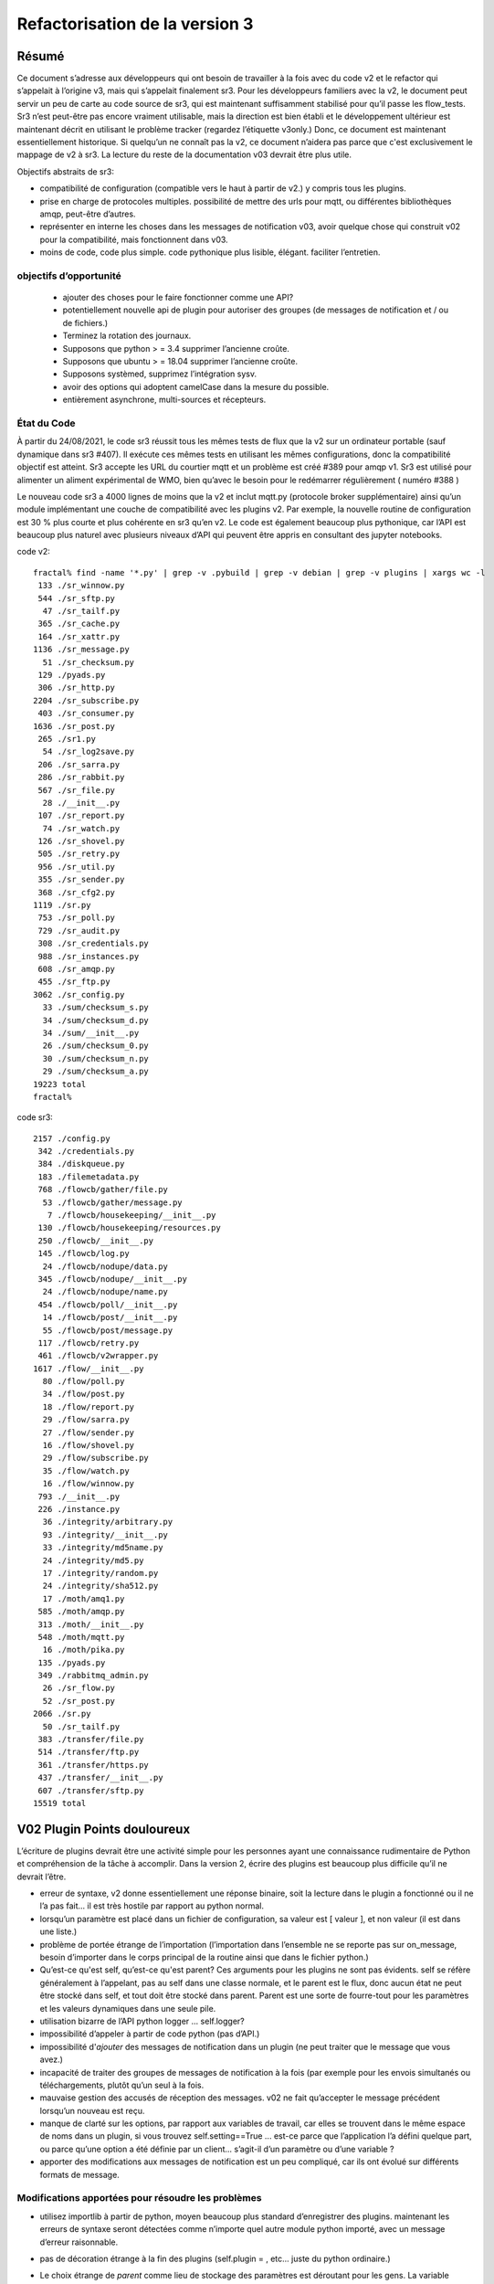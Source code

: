 
===============================
Refactorisation de la version 3
===============================

Résumé
------

Ce document s’adresse aux développeurs qui ont besoin de travailler à la fois avec du code v2 et
le refactor qui s’appelait à l’origine v3, mais qui s’appelait finalement sr3.
Pour les développeurs familiers avec la v2, le document peut servir un peu de carte
au code source de sr3, qui est maintenant suffisamment stabilisé pour qu’il
passe les flow_tests. Sr3 n’est peut-être pas encore vraiment utilisable, mais la direction
est bien établi et le développement ultérieur est maintenant décrit en utilisant le problème
tracker (regardez l’étiquette v3only.) Donc, ce document est maintenant essentiellement
historique. Si quelqu’un ne connaît pas la v2, ce document n’aidera pas parce que c'est
exclusivement le mappage de v2 à sr3. La lecture du reste de la documentation v03
devrait être plus utile.

Objectifs abstraits de sr3:

* compatibilité de configuration (compatible vers le haut à partir de v2.) y compris tous les plugins.

* prise en charge de protocoles multiples.
  possibilité de mettre des urls pour mqtt, ou différentes bibliothèques amqp, peut-être d’autres.

* représenter en interne les choses dans les messages de notification v03, avoir quelque chose qui construit
  v02 pour la compatibilité, mais fonctionnent dans v03.

* moins de code, code plus simple.
  code pythonique plus lisible, élégant.
  faciliter l’entretien.

objectifs d’opportunité
~~~~~~~~~~~~~~~~~~~~~~~

  * ajouter des choses pour le faire fonctionner comme une API?
  * potentiellement nouvelle api de plugin pour autoriser des groupes (de messages de notification et / ou de fichiers.)
  * Terminez la rotation des journaux.
  * Supposons que python > = 3.4 supprimer l’ancienne croûte.
  * Supposons que ubuntu > = 18.04 supprimer l’ancienne croûte.
  * Supposons systèmed, supprimez l’intégration sysv.
  * avoir des options qui adoptent camelCase dans la mesure du possible.
  * entièrement asynchrone, multi-sources et récepteurs.

État du Code
~~~~~~~~~~~~

À partir du 24/08/2021, le code sr3 réussit tous les mêmes tests de flux que la v2
sur un ordinateur portable (sauf dynamique dans sr3 #407). Il exécute ces mêmes tests en utilisant les mêmes configurations, donc la compatibilité
objectif est atteint. Sr3 accepte les URL du courtier mqtt et un problème est créé #389 pour amqp v1.
Sr3 est utilisé pour alimenter un aliment expérimental de WMO, bien qu’avec le besoin
pour le redémarrer régulièrement ( numéro #388 )

Le nouveau code sr3 a 4000 lignes de moins que la v2 et inclut mqtt.py (protocole broker supplémentaire)
ainsi qu’un module implémentant une couche de compatibilité avec les plugins v2. Par exemple,
la nouvelle routine de configuration est 30 % plus courte et plus cohérente en sr3 qu’en v2.
Le code est également beaucoup plus pythonique, car l’API est beaucoup plus
naturel avec plusieurs niveaux d’API qui peuvent être appris en consultant des jupyter notebooks.

code v2::

  fractal% find -name '*.py' | grep -v .pybuild | grep -v debian | grep -v plugins | xargs wc -l
   133 ./sr_winnow.py
   544 ./sr_sftp.py
    47 ./sr_tailf.py
   365 ./sr_cache.py
   164 ./sr_xattr.py
  1136 ./sr_message.py
    51 ./sr_checksum.py
   129 ./pyads.py
   306 ./sr_http.py
  2204 ./sr_subscribe.py
   403 ./sr_consumer.py
  1636 ./sr_post.py
   265 ./sr1.py
    54 ./sr_log2save.py
   206 ./sr_sarra.py
   286 ./sr_rabbit.py
   567 ./sr_file.py
    28 ./__init__.py
   107 ./sr_report.py
    74 ./sr_watch.py
   126 ./sr_shovel.py
   505 ./sr_retry.py
   956 ./sr_util.py
   355 ./sr_sender.py
   368 ./sr_cfg2.py
  1119 ./sr.py
   753 ./sr_poll.py
   729 ./sr_audit.py
   308 ./sr_credentials.py
   988 ./sr_instances.py
   608 ./sr_amqp.py
   455 ./sr_ftp.py
  3062 ./sr_config.py
    33 ./sum/checksum_s.py
    34 ./sum/checksum_d.py
    34 ./sum/__init__.py
    26 ./sum/checksum_0.py
    30 ./sum/checksum_n.py
    29 ./sum/checksum_a.py
  19223 total
  fractal%

code sr3::

  2157 ./config.py
   342 ./credentials.py
   384 ./diskqueue.py
   183 ./filemetadata.py
   768 ./flowcb/gather/file.py
    53 ./flowcb/gather/message.py
     7 ./flowcb/housekeeping/__init__.py
   130 ./flowcb/housekeeping/resources.py
   250 ./flowcb/__init__.py
   145 ./flowcb/log.py
    24 ./flowcb/nodupe/data.py
   345 ./flowcb/nodupe/__init__.py
    24 ./flowcb/nodupe/name.py
   454 ./flowcb/poll/__init__.py
    14 ./flowcb/post/__init__.py
    55 ./flowcb/post/message.py
   117 ./flowcb/retry.py
   461 ./flowcb/v2wrapper.py
  1617 ./flow/__init__.py
    80 ./flow/poll.py
    34 ./flow/post.py
    18 ./flow/report.py
    29 ./flow/sarra.py
    27 ./flow/sender.py
    16 ./flow/shovel.py
    29 ./flow/subscribe.py
    35 ./flow/watch.py
    16 ./flow/winnow.py
   793 ./__init__.py
   226 ./instance.py
    36 ./integrity/arbitrary.py
    93 ./integrity/__init__.py
    33 ./integrity/md5name.py
    24 ./integrity/md5.py
    17 ./integrity/random.py
    24 ./integrity/sha512.py
    17 ./moth/amq1.py
   585 ./moth/amqp.py
   313 ./moth/__init__.py
   548 ./moth/mqtt.py
    16 ./moth/pika.py
   135 ./pyads.py
   349 ./rabbitmq_admin.py
    26 ./sr_flow.py
    52 ./sr_post.py
  2066 ./sr.py
    50 ./sr_tailf.py
   383 ./transfer/file.py
   514 ./transfer/ftp.py
   361 ./transfer/https.py
   437 ./transfer/__init__.py
   607 ./transfer/sftp.py
  15519 total


V02 Plugin Points douloureux
----------------------------
L’écriture de plugins devrait être une activité simple pour les personnes ayant une connaissance rudimentaire
de Python et compréhension de la tâche à accomplir. Dans la version 2,
écrire des plugins est beaucoup plus difficile qu’il ne devrait l’être.

* erreur de syntaxe, v2 donne essentiellement une réponse binaire, soit la lecture dans le plugin a fonctionné
  ou il ne l’a pas fait... il est très hostile par rapport au python normal.

* lorsqu’un paramètre est placé dans un fichier de configuration, sa valeur est [ valeur ], et non valeur (il est dans une liste.)

* problème de portée étrange de l’importation (l’importation dans l’ensemble ne se reporte pas sur on_message, besoin d’importer
  dans le corps principal de la routine ainsi que dans le fichier python.)

* Qu’est-ce qu'est self, qu’est-ce qu'est parent? Ces arguments pour les plugins ne sont pas évidents.
  self se réfère généralement à l’appelant, pas au self dans une classe normale, et le parent est le flux,
  donc aucun état ne peut être stocké dans self, et tout doit être stocké dans parent. Parent est une sorte de
  fourre-tout pour les paramètres et les valeurs dynamiques dans une seule pile.

* utilisation bizarre de l’API python logger ... self.logger?

* impossibilité d’appeler à partir de code python (pas d’API.)

* impossibilité d'*ajouter* des messages de notification dans un plugin (ne peut traiter que le message que vous avez.)

* incapacité de traiter des groupes de messages de notification à la fois (par exemple pour les envois simultanés ou
  téléchargements, plutôt qu’un seul à la fois.

* mauvaise gestion des accusés de réception des messages. v02 ne fait qu’accepter le message précédent
  lorsqu’un nouveau est reçu.

* manque de clarté sur les options, par rapport aux variables de travail, car elles se trouvent dans le même espace de noms
  dans un plugin, si vous trouvez self.setting==True ... est-ce parce que l’application l’a défini quelque part,
  ou parce qu’une option a été définie par un client... s’agit-il d’un paramètre ou d’une variable ?

* apporter des modifications aux messages de notification est un peu compliqué, car ils ont évolué sur différents formats de message.


Modifications apportées pour résoudre les problèmes
~~~~~~~~~~~~~~~~~~~~~~~~~~~~~~~~~~~~~~~~~~~~~~~~~~~

* utilisez importlib à partir de python, moyen beaucoup plus standard d’enregistrer des plugins.
  maintenant les erreurs de syntaxe seront détectées comme n’importe quel autre module python importé,
  avec un message d’erreur raisonnable.

* pas de décoration étrange à la fin des plugins (self.plugin = , etc... juste du python ordinaire.)

* Le choix étrange de *parent* comme lieu de stockage des paramètres est déroutant pour les gens.
  La variable d’instance *parent* devient *option*, *self.parent* devient *self.o*

* les rappels d’événements pluriels remplacent les rappels singuliers :

    * after_accept (self, worklist) remplace on_message (self, parent)
    * after_work (self, worklist) remplace on_part / on_file (self, parent)

* les messages de notification ne sont que des dictionnaires python. champs définis par json.loads( format de charge utile v03 )
  les messages de notification ne contiennent que les champs réels, pas de paramètres ou d’autres choses...
  données simples.

* les rappels déplacent les messages de notification entre les listes de travail. Une liste de travail n’est qu’une liste
  de messages de notification. Il y en a quatre :

  * worklist.incoming - messages de notification à traiter.
  * worklist.rejected - message de notification qui ne doit pas être traité ultérieurement.
  * worklist.ok - messages de notification qui ont été traités avec succès.
  * worklist.retry : messages de notification pour lesquels le traitement a été tenté, mais qui a échoué.

pourrait en ajouter d’autres... nombre important de demandes pour quelque chose comme *différé*

* acks effectués de manière plus proactive, dès qu’un message est traité
  (pour les messages de notification rejetés ou ayant échoué, c’est beaucoup plus tôt que dans la version 2.)

* ajouter un mécanisme de cadrage pour définir les propriétés du plugin.

* propriétés alimentées à __init__ du plugin, le parent a disparu des plugins, ils devraient
  juste se référer à self.o pour les options / paramètres dont ils ont besoin. (self.o sépare clairement les options
  à partir de données de travail.)

* analyse en ligne de commande à l’aide de la bibliothèque argParse standard python.  Signifie que les mots-clés ne fonctionnent plus
  avec un seul -.  Choix de l’utilisation standard de -- pour les options basées sur des mots, et - pour les abréviations.
  exemples : Bon : --config, et -c, BAD : -config --c .

Navire de Thésée
----------------

Il se peut que la refactorisation inhérent à v03 aboutisse à un
Vaisseau de Thésée, où il fonctionne de la même manière que v02, mais toutes
les pièces sont différentes... évidemment une préoccupation/un risque...
pourrait être une fonctionnalité.

Maintenant que nous avons vu un bon bout du processus, un
mappage des transcriptions de code source entre
les deux versions, est clair:


+--------------------------+---------------------------+
| Fichier Version 2        | Fichier Version 3         |
+--------------------------+---------------------------+
| sr_config.py             | config.py                 |
+--------------------------+---------------------------+
| sr_instances.py          | sr.py la plus part du mgmt|
|                          | instance.py un seul proc  |
|                          |                           |
+--------------------------+---------------------------+
| sr_consumer.py           | moth/__init__.py          |
|                          |                           |
| sr_amqp.py               | moth/amqp.py              |
|                          |                           |
| sr_message.py            |                           |
+--------------------------+---------------------------+
| sr_checksum.py           | integrity/                |
|                          |      __init__.py          |
| sum/*                    |      *                    |
+--------------------------+---------------------------+
| sr_cache.py              | flowcb/nodupe.py          |
+--------------------------+---------------------------+
| sr_retry.py              | flowcb/retry.py           |
|                          |                           |
|                          | diskqueue.py              |
+--------------------------+---------------------------+
| sr_post.py               | flowcb/gather/file.py     |
|                          |                           |
|                          | flow/post.py              |
+--------------------------+---------------------------+
| sr_poll.py               | flowcb/poll/              |
|                          |        __init__.py        |
|                          | flow/poll.py              |
+--------------------------+---------------------------+
|                          | transfer/__init__.py      |
| sr_util.py/sr_proto      |  * transfer.Protocol      |
|                          |                           |
| sr_util.py/sr_transport  | flow/__init__.py          |
|                          |                           |
| sr_file.py               | transfer/file.py          |
|                          |                           |
| sr_ftp.py                | transfer/ftp.py           |
|                          |                           |
| sr_http.py               | transfer/http.py          |
|                          |                           |
| sr_sftp.py               | transfer/sftp.py          |
|                          |                           |
+--------------------------+---------------------------+
| plugins/                 | flowcb/  (celles sr3)     |
|                          | plugins/ toujours la pour |
|                          |    celles de v2.          |
+--------------------------+---------------------------+
| overall flow             | flow/__init__.py          |
+--------------------------+---------------------------+
|                          |                           |
| sr_poll.py               | sr_flow.py                |
|                          | comme point d'entré       |
| sr_post.py               |                           |
|                          | mais normalment juste à   |
| sr_subscribe.py          | utiliser sr.py comme un   |
|                          |                           |
| sr_shovel.py             |                           |
|                          |                           |
| sr_report.py             |                           |
|                          |                           |
| sr_sarra.py              |                           |
|                          |                           |
| sr_sender.py             |                           |
|                          |                           |
| sr_watch.py              |                           |
|                          |                           |
| sr_winnow.py             |                           |
|                          |                           |
+--------------------------+---------------------------+


Mappages
~~~~~~~~

v2->sr3 variables d'instance::

    self.user_cache_dir --> self.o.cfg_run_dir

Modifications nécessaires dans les plugins v2::

    from sarra.sr_util import --> from sarracenia import



Dictionnaires ou membres pour les propriétés ?
~~~~~~~~~~~~~~~~~~~~~~~~~~~~~~~~~~~~~~~~~~~~~~

Il semble y avoir une tension entre l’utilisation les membres de classe et les dictionnaires
pour les paramètres. Les membres semblent plus pratiques, mais plus difficiles à manipuler,
bien que nous ayons des idiomes équivalents. Argparse renvoie les options comme leurs propre
membres de cet objet d’analyse. Il existe une hiérarchie à concilier :

* protocole par défaut
* consommateurs par défauts
* composants par défaut
* paramètres de configuration (remplacements)
* options de ligne de commande (remplacements)

les résoudre pour appliquer des remplacements, mais plus de sens en tant qu’opérations
sur les dictionnaires, l’impression, l’enregistrement du chargement, encore une fois a plus de sens
sous forme de dictionnaires. Dans le code, les membres sont légèrement plus courts, et peut-être
plus idiomatique::

   hasattr(cfg,'member') vs. 'member' in cfg (dictionary)

Ce qui a plus de sens... Cela fait-il une différence pratique?
Pas sûr... besoin de garder les membres pour les endroits où
les rappels sont appelés, mais peuvent utiliser des propriétés ailleurs, si vous le souhaitez.


Problèmes connus (résolus dans sr3)
-----------------------------------

* le passage des messages de journal est vraiment étrange. Nous n’avons pas compris ce que
  les objets de journalisation python étaient. Besoin de les utiliser de la manière normale.
  de nouveaux modules sont construits de cette façon...

  Dans les nouveaux modules, utilisez la convention logging.getLogger( __name__ ), mais
  souvent, le nom ne correspond pas au fichier source réel...  pourquoi?
  Par exemple, un message de journal d'analyse de config.py  s’affiche comme::

     2020-08-13 ...  [INFO] sarra.sr_credentials parse_file ... msg text...

  pourquoi est-il étiqueté sr_credentials? aucune idée.

* cette chose bizarre de try/except pour l’importation de modules ... essayé de supprimer
  mais il a cassé l’analyse des sommes de contrôle... doit passer du temps
  sur ce problème en particulier. Sur les nouveaux modules ( sarra.config,
  sarra.tmpc.*, sr.py ) en utilisant des importations normales. besoin probablement de
  refactorisez le fonctionnement du mécanisme du plug-in de somme de contrôle, puis réessayez.

totalement remanié maintenant. La classe d’intégrité est normale et distincte de flowcb.

Plan concret (Fait)
-------------------

Remplacez sarra/sr_config par sarra/sr_cfg2. La nouvelle sr_cfg2 utilise argparse
et un modèle plus simple pour l’analyse des fichiers de configuration. C’est devenu config.py

faire sr.py accepter des opérations sur des sous-ensembles, de sorte qu’il deviennent le point d’entrée unique.
internaliser la mise en œuvre de tous les éléments de gestion, déclarer etc...

HMPC -  Topic Message Protocol Client... une généralisation de la bibliothèque du passage de message avec
une API simplifiée.  résume les différences de protocole
(Ce dernier est devenu le module Moth.)

La méthode d’essai consiste à apporter des modifications et à les vérifier par rapport à la branche
sr_insects v03_wip. En général, un sr_insects non modifié devrait
fonctionner, mais comme les journaux changent, il y a une logique ajoutée sur cette branche
pour analyser les versions v2 et sr3 de la même manière. Ainsi, les tests de branche v03_wip
sont compatibles avec les versions stables et en cours de développement.

Pour que chaque composant fonctionne, entraînez-vous avec des tests unitaires individuels, puis
accédez à des tests de flux statique.  Peut également faire flakey_broker. Le travail ne fait que se poursuivre
dans la mesure où tous les composants sont convertis. Une fois la conversion complète réalisée,
il faudra examiner dynamic_flow.

Le but n’est pas un produit fini, mais un produit avec une structure suffisammen te et appropriée
afin que les tâches puissent être déléguées avec un espoir raisonnable de succès.


Fait
----
La fonctionnalité de sr_amqp.py est entièrement reproduite dans moth/amqp.py
Toute la logique importante est préservée, mais elle est transcrite dans de nouvelles classes.
Devrait avoir un comportement de récupération en cas d’échec identique. Mais ce n’est pas le cas. Nous avons le
test de flux statique qui réussi, mais le courtier flakey, qui teste une telle récupération,
est actuellement cassé. (2022/03 tout va bien maintenant!)

sr_cfg2.py était encore un talon, il a beaucoup de fonctionnalités et d’options, mais
ca n’est pas clair comment l’étendre à tous. la chose à propos des instances qui
héritent de configure... c’est étrange, mais difficile de voir comment changer cela
ne cassera pas tout, en termes de plugins... penser à avoir des valeurs par défaut
distribué aux classes qui utilisent les paramètres, et ayant quelque chose
qui les rassemble, au lieu d’une seule chose de configuration massive.
renommé à config.py (aka: sarra.config) et l’exerçant avec
sr.py. C’est maintenant un remplacement complet.

Penser à simplement supprimer sr\_ le préfixe des classes pour les remplacements,
puisqu’ils sont dans le répertoire sarra de toute façon. donc avoir une classe interne
sarra/instances, sarra/sarra <- remplacer le consommateur... C’est ce qui s’est passé
et est devenu un espace réservé pour la progression, ce qui signifie que les fichiers avec le préfixe sr\_
dans le nom, qui ne sont pas des points d’entrée, indiquent le code v2 qui
n’a pas encore été retiré/remplacé.

Ajout d’une sélection de configuration à sr.py (par exemple, subscribe/\*) et
options *setup* et *cleanup*.

add/remove/enable/disable/edit (dans sr.py) terminé.

'log' abandonné pour l’instant... (quel journal ?)

ajout de list, show, et d’un prototype construit de shovel... Obligatoire
une instance (définit les fichiers d’état et les journaux) puis appelle le flux...
flow/run() est visiblement l’algorithme général,
le shovel est une sous-classe de flux.

On a un squelette pour les plugins v2 qui fonctionnent (v2wrapper.py)
implémentation basé sur l’importation et orienté groupe sur le sr3 plugin framework. ( #213 )


cache (maintenant appelé noDupe) fonctionnant.

réécrit le fonctionnement des rappels sr3 pour utiliser des listes de travail, puis refondre la
cache et le réessayez des plug-ins v2 en tant que rappels sr3 eux-mêmes.

classe abstraite de file d’attente de messages renommée de tmpc à moth
(que mange une Sarracenia?)

Avec le shovel et le winnow remplacés par de nouvelles implémentations, il passe
le test de flux dynamique, y compris le module Retry porté sur sr3, et
un certain nombre de modules v2 utilisés tels quels.

Terminé une version initiale du composant sr_post maintenant (dans sr3 : flowcb.gather.file.File)
Maintenant, on travaille sur sr_poll, ce qui prendra un certain temps car il implique un refactoring: sr_file, sr_http,
sr_ftp, sr_sftp dans le module de transfert.

Principalement effectué sr_subscribe, qui, dans l’ancienne version, est une classe de base pour tous les autres composants,
mais dans sr3 n’est que le premier composant qui télécharge réellement les données. Donc rencontrer tout les
problèmes avec le téléchargement de données et flowcb qui font des choses intéressantes. La plupart de fait, mais
flowcb ne fonctionne pas tout à fait.

sr_sarra était simple une fois sr_subscribe fait.

Transfert réimplémenté pour obtenir une valeur de retour conventionnelle comme le nombre d’octets
transférés, et s’ils diffèrent, cela signale un problème.

sr_sender d'envoi maintenant terminé, impliquait beaucoup plus de réflexion sur la façon de définir de nouveaux\_ champs
dans les messages de notification. Mais une fois cela fait, on a pu supprimer à la fois l’expéditeur et sr_subscribe
(la classe parente de la plupart des composants) et a permis la suppression des sr_cache, sr_consumer, sr_file,
sr_ftp, sr_http, sr_message, sr_retry et sr_sftp, sum/\*, sr_util.

C’est la fin de la partie la plus difficile.

Il y avait un engagement à reformater l’ensemble de la base du code en style PEP à l’aide de yapf3.
Maintenant, on a le hook de pré-commit yapf3 qui reformate les modifications afin que toute la base du code
reste au format yapf3.

Ont également une limitation du débit de messages écrits dans le noyau, donc maintenant on a message_rate_min, et message_rate_max
comme paramètres qui remplacent/déprécient le plugin v2 post_rate_limit.

Inquiétudes abordées
~~~~~~~~~~~~~~~~~~~~

Cette section contient des problèmes qui ont été résolus.  Ils ont été gênants pendant un certain temps,
donc en notant quelle était la solution.

* la journalisation à l’aide de __name__ finit parfois par prétendre provenir du mauvais fichier.
  exemple::


    2020-08-16 01:31:52,628 [INFO] sarra.sr_credentials set_newMessageFields FIXME new_dir=/home/peter/sarra_devdocroot/download

  set_newMessageFields est dans config.py pas sr_credentials... pourquoi fait-il cela?
  Attends probablement que tout le code hérité soit remplacé avant d'attaquer à ce problème.
  si cela n’est pas corrigé, faites-en un rapport de bogue.

  corrigé : note... le problème était que la déclaration de l’enregistreur qui devait être APRÈS toutes
  Importations.  Concrètement::

    logger = logging.getLogger( __name__ )

  doit être placé après toutes les importations.

* sr_audit ? que faire. Supprimé.

* tous les fichiers non entry_point sr_*.py peuvent être supprimés.
  supprimer le sous-répertoire sum. sr_util.py


Révision de l’Accel
~~~~~~~~~~~~~~~~~~~
la compatibilité des plugins est à l’étude... on a décidé de réécrire les plugins accel_* pour sr3, et
changer l’API car celle de la v2 présente des lacunes fondamentales :

* l’api do_get traite l’échec en soulevant une exception... il n’y a pas de vérification
  des codes de retour sur les routines intégrées... Il est possible de s’en occuper par try/except,
  mais on préférerait qu’un flux de programme normal puisse tracer et
  signaler lorsqu’une défaillance d’i/o se produit (gardez try/except à une échelle aussi petite que possible.)

* il y a une nature très idiosyncratique du do_get, par exemple dans la accel_scp v2,
  où il appelle do_get, puis décide de ne pas s'éxecuter et tombe à celui qui est intégré.
  Cette logique est rarement utile, difficile à expliquer et déroutante à diagnostiquer
  pratiquement.

Avoir réécrit accel_wget, et accel_scp à la nouvelle api... on travaille via static-flow
pour les tester. Il est également logique de repérer les invocations v2 d’entre eux, et de les remplacer par sr3
dans la configuration. Et la première tentative a été assez alambiquée... on n’était pas content.
pareil pour la 2ème tentative... on travaille sur une troisième.

Réécrit à nouveau, il suffit d’ajouter getAccelerated() à l’API de transfert, afin qu’il soit intégré
au lieu d’être un plugin.  N’importe quelle classe de Transfer peut spécifier un accélérateur et il
sera déclenché par accel_threshold. Les accélérateurs https et sftp/scp sont implémentés.


ToDo
----

Éléments de la liste todo qui ont été traités.


* migrer sr_xattr.py vers sarra/xattr.py (maintenant appelé sarracenia/filemetadata.py)

* corriger flakey_broker test poir qu'il réussise. (terminé!)

* mise à jour de la documentation... tout changer pour utiliser le point d’entrée sr3, oui c’est fait.
  (Voir le point de transition ci-dessous.)

* considérer la transition, la vie avec les deux versions... faut-il sr.py --> sr3.py ? Oui. Fait.
  devrions-nous avoir un paquet Debian séparé avec des points d’entrée de transition
  (sr_subscribe et amis uniquement inclus dans le forfait compact, et tout)
  l’interactivité native ne se produit que via sr3 ?
  maintenant appelé metpx-sr3

* peut-être déplacer tout le plugin d’un niveau (se débarrasser du répertoire)
  donc Plugin devient une classe instanciée en sarra/__init__.py... Ca mets les
  plugins et le code intégré à un niveau plus égal... par exemple comment
  les protocoles de transfert de plugins fonctionnent-ils ?  idée... C’est en quelque sorte fait
  maintenant: plugin est devenu flowcb. L’intégrité est supprimée de la hiérarchie.
  L’extension de classe est maintenant un type de plugin séparé (via l’importation)

* changer le topic_prefix par défaut en v03.post. effectué 2021/02

* changer le topic_prefix par défaut en v03. effectué 2021/03

* changer topic_prefix à topicPrefix. effectué 2021/03

* Ajustez le Guide du programmeur pour refléter le nouvel API. effectué 2021/02

* l’incohérence des journaux entre 'info' et logging.INFO empêche un contrôle correct des journaux.
  CORRIGÉ 2021/02.

* accélérateurs manquants: sftp.putAcc, ftp.putAc, ftp.getAc, file.getAc,

* migrer sr_credentials.py vers sarracenia/credentials.py.

* supprimer *post* des arborescences de rubriques v03. Fait!

* points d’entrée de nettoyage: sr_audit, sr_tailf, sr_log2save,

* test avec dynamic-flow.

* Support MQTT (Terminé!)

BUGS/Préoccupations/Problèmes
-----------------------------

migré vers github issues avec la balise de v3only.

Après la parité : de vraies améliorations
-----------------------------------------

TODO
----

À ce stade, je suis en mesure de signaler les problèmes existants en tant que problèmes avec la balise v03only.
voici donc les choses restantes après la refactorisation:

* ajouté le message "missing defaults", examiner la liste et voir si nous devons tous les définir.
  check_undeclared_options valeurs par défaut manquantes : {'discard', 'exchangeSplit',
  'pipe', 'post_total_maxlag', 'exchange_suffix', 'destination', 'inplace',
  'report_exchange', 'post_exchangeSplit', 'set_passwords', 'declare_exchange',
  'sanity_log_dead', 'report_daemons', 'realpath_filter', 'reconnect',
  'post_exchange_suffix', 'save', 'pump_flag', 'cache_stat', 'declare_queue', 'restore',
  'bind_queue', 'dry_run', 'sourceFromExchange', 'retry_mode', 'poll_without_vip', 'header'}
  #405

* #369 ... clean shutdown

* déterminer une implémentation AsyncAPI pour l’abonnement au moins. #401

* faire en sorte que les transferts de fichiers partitionnés fonctionnent à nouveau. #396
  `<on_part_assembly.rst>`_

* convertir un poll existant en poll0 ? ancien poll. #394

* alarm_set tronque en entiers... Hmm.. utiliser setitimer à la place?  #397

* l’option outlet est manquante. #398

* Support vhost nécessaire. #384

* sr_poll bug actif/passif #29

* realpath_filter est utilisé par CMOI. Semble avoir disparu dans sr3. C’est là dans la version C. #399

* porter le reste des plugins v02 vers des équivalents v03 et ajoutez des mappages dans config.py, #400
  de sorte qu’il ne nous reste presque plus de v2.

* transfert / sftp.py supprimer file_index de l’implémentation ( # 367 ) dépendent de NoDupe.py

* mode asynchrone complet pour les MQP. nécessite des fonctionnalités publish_retry.
  (encore une fois dans les plans futurs ci-dessus.) #392

* une fois le mode asynchrone complet disponible, autorisez plusieurs collectes(gathers) et publications.
  (encore une fois dans les plans futurs ci-dessus.) #392

* #33 ajouter le nom d’hôte à la file d’attente par défaut.

* #348 ajouter statehost à l’arborescence de répertoires .cache.


Pas cuit / À penser
-------------------

Les choses du code structurel qui ne sont pas réglées peuvent changer.
Probablement besoin d’être réglé avant que quelqu’un d’autre ne plonge.

* propriétés scopables pour les classes internes, comme elles existent pour les plugins. #402
  Je pense que c’est fait.  Il faudrait documenter quelque part,
  tester et faire des démonstrations en même temps.

* on a pris le code requis pour implémenter set_newMessageFields (maintenant appelé
  Sarracenia.Message.updateFieldsAccept) textuellement à partir de la v2.
  C’est assez poilu... peut-être se transformer en plugin, pour le sortir du
  code principal? Ne pas qu’il disparaîtra un jour. C’est assez laid, mais
  très utile et très utilisé dans les configurations existantes. probablement OK.

* modification du modèle de récupération, de sorte que toute la nouvelle logique/tentative soit dans la
  boucle principale, #392
  et moth revient immédiatement. Le but est qu'on pourrait avoir plusieurs
  gathers pour plusieurs flux en amont et reçevoir des messages de notification de la part de celui qui est
  vivant... on se retrouve également avec une seule boucle de cette façon... plus propre.
  probablement équivalent au mode asynchrone mentionné ci-dessus.

* *gather* comme un moyen de séparer le fait d’avoir plusieurs courtiers d'entrées.  #392
  donc on pourrait éviter d’avoir besoin d’un winnow, mais juste d'avoir un abonné qui se connecte à
  plusieurs en amont directement.
  probablement équivalent à async et multi-gather.

* pensez à l’API en sous-classant le flux... et l’intégration automatique
  avec le point d’entrée sr... Hmm... probablement regarder cela lors de la mise à jour
  Guide du programmeur.

* plus de worklists? échec de renommage  -> nouvelle tentative ou différé.  Ajouter un nouvel échec
  où l'échec représente un échec permanent. et l’autre représente
  à réessayer plus tard.


* `MQTT issues <mqtt_issues.rst>`_


FIXME/Différé
-------------

Le but du travail principal de sr3 est d’obtenir un refactorisation au point où
le code est compréhensible pour les nouveaux codeurs, de sorte que les tâches peuvent être attribuées.
Cette section comprend un mélange de tâches qui, espérons-le, peuvent être assignées,

FIXME sont des choses laissées de côté qui doivent être vues.

* **RELEASE BLOCKER** poilu. #403
  sr_watch ne fait pas de lot par lots. Il jette juste un arbre entier.
  Cela devra être re-écrit avec une approche de style itérateur.
  Donc si vous commencez dans une arborescence avec un million de fichiers, il analysera le million entier
  et les présentera comme une liste de travail unique en mémoire.  Cela aura des problèmes performances.
  Vous souhaitez procéder de manière incrémentielle à l’aide de listes d’un lot 'prefetch'
  à la fois.

  Il existe une correction provisoire pour prétendre qu’il fait le traitement par lots correctement, mais
  l’impacte de la mémoire et le retard de production du premier fichier sont toujours là, mais au moins
  renvoie un lot à la fois.

* **RELEASE BLOCKER** journaux de sr_poll et sr_watch ont tendance à devenir énormes beaucoup trop rapidement. #389

* essayez jsonfile pour créer des messages de notification à publier. peut construire json de manière incrémentielle, # 402
  vous n’avez donc pas besoin de supprimer les éléments _deleteOnPost (vous pouvez simplement les ignorer)

* euh... ajouter les protocoles. mqtt et qpid-proton (amq1) #389

* assurez-vous que l’arrêt fonctionne réellement... voir des égarés après les tests... mais trop de changement
  pour vraiment savoir. besoin de vérifier... C’est le cas!

* Nous avons renoncé à l’envoi partitionné comme un retranchement pour le refactor. Il viendra dans un
  version ultérieure.

* la plupart des fonctionnalités de reporting sont supprimées.

Transition
----------

Je ne sais pas si une mise à niveau simple (de remplacement) est une bonne approche. Sera-t-il possible de tester sarra
suffisamment pour que des mises à niveau de pompes entières soient possibles? ou des mises à niveau incrémentielles
(parallèles) soit requis?

Cela dépend si sr3 fonctionnera comme un remplacement drop-in ou non. Il y a une certaine incompatibilité
que nous savons va se produira avec les plugins do_*. Si cela est suffisamment bien documenté et facilement
traité, alors ce n’est peut-être pas un problème. D’autre part, s’il y a des subtilités,
alors une approche parallèle pourrait être nécessaire.

Remplacement
~~~~~~~~~~~~

Le paquet a le même nom que ceux de la v2 (metpx-sarracenia) qui différent que par le numéro de version.
L’installation du nouveau remplace complètement l’ancien. Cela nécessite que la nouvelle version soit égale
ou mieux que l’ancien dans tous les aspects, ou que l’installation soit limitée aux machines d’essai
jusqu’à ce que ce point soit atteint.

Cela prend plus de temps pour obtenir l’installation initiale, mais a une démarcation beaucoup plus claire (vous savez
lorsque vous avez terminé.)


Parallel
~~~~~~~~

Nommez le paquet metpx-sarra3 et demandez au répertoire de classe python d’être sarra3 (au lieu de sarra.)
(aussi ~/.config/sr3 et ~/.cache/sr3. Les fichiers .cache doivent probablement être différents car
les fichiers de nouvelle tentative ont des formats différents? valider. ) On peut donc copier des configurations de l’ancien vers
le nouveau et exécuter les deux versions en parallèle. Le point d’entrée central serait sr3 (plutôt que
sr), et pour éviter toute confusion, les autres points d’entrée (sr_subscribe etc...) seraient omis
de sorte que le code v2 fonctionnerait inchangé. Peut nécessiter quelques ajustements pour que les classes sr
ignorent les instances des autres versions.

Ceci est similaire à la transition de python2 vers python3. Cela permet le déploiement de sr3 sans avoir
à s’y convertir entièrement. Cela permet d’exécuter certains composants et de gagner lentement en maturité
tandis que d’autres ne sont pas prêts. Cela facilite les tests A:B, en exécutant la même configuration
avec une version ou l’autre sans avoir l’installation ou l’utilisation d’une machine différente,
ce qui facilite la vérification de la compatibilité.

Conclusion
~~~~~~~~~~

Avoir implémenté le modèle parallèle, avec APPNAME=sr3 ( ~/.config/sr3, ~/.cache/sr3 )
le préfixe sr3\_ remplace sr\_ pour toutes les commandes et change la classe Python sarra au
nom complet de sarracenia pour éviter les conflits entre les classes de python.

Incompatibilités
----------------

Il n’est pas censé y en avoir. Il s’agit d’une liste en cours d’exécution de choses à corriger ou à documenter.
gros changements:

* dans sr3, utilisez -- pour les options de mots complets, comme --config ou --broker.  Dans la v2, vous pouvez utiliser -config et -broker,
  mais cela finira mal dans sr3.  Dans l’ancien analyseur de ligne de commande, -config et --config étaient identiques, ce qui
  était idiosyncratique.  Le nouvel analyseur d’options de ligne de commande est construit sur
  ArgParse et interprète un seul - comme préfixe une seule option où le
  les lettres suivantes sont et argumentent.  Exemple:

  -config hoho.conf -> dans la v2 fait référence au chargement du fichier hoho.conf en tant que configuration.

  dans sr3, il sera interprété comme -c (config) charger le fichier config.conf, et hoho.conf fait partie d’une option ultérieure.

* loglevel none -> loglevel notset (maintenant on passe le paramètre directement au module de journalisation python, none n’est pas défini.)

* les messages de journal et la sortie en interactif seront complètement différents.

* paramètres abandonnés: use_amqplib, use_pika... remplacé par des bibliothèques d’implémentation
  distinctes par protocole. amqp utilise la bibliothèque 'amqp' qui n’est ni l’une ni l’autre des choses ci-dessus.
  ( commit 02fad37b89c2f51420e62f2f883a3828d2056de1 )

* laissant tomber on_watch plugins. pour autant que je sache, personne ne les utilise.
  La façon don’t v03 fonctionne, ce serait un after_accept pour un watch.
  c’est plus logique de cette façon.

* les plugins qui accèdent aux internes de sr_retry doivent être réécrits, car la classe est maintenant plugin/retry.py.
  la façon de mettre en file d’attente quelque chose pour une nouvelle tentative dans les plugins actuels consiste
  à les ajouter à la file d’attente ayant échoué.
  Ce n’est qu’un problème dans les tests de débit de sr_insects.

* do_download et do_send étaient 1er passage aux plugins *schemed*, je pense qu’ils devraient être déconseillés / remplacés
  par do_get et do_put. Ca n’est plus clair si ils sont utiles (télécharger et envoyer des plugins sont
  au mauvais niveau d’abstraction)

* do_download, do_send, do_get, do_put sont des téléchargements *schemed*... c’est-à-dire, plutôt que d’empiler de sorte que
  tous sont appelés, ils sont enregistrés pour des protocoles particuliers.  Dans la v2, par exemple, les plugins accel_*
  enregistrent le schéma "download". Un point d’entrée on_message modifierait le schéma de sorte que la routine do_*
  serait invoqué. Dans la v2, la signature d’appel pour tous les plugins est la même (self, parent) mais pour
  les cas do_get et do_put, c’est contre-productif. Ayez donc à la place une signature d’appel
  identique au protocole intégré get/put... src_file, dst_file, src_offset, dst_offset, len )
  Résolution: il suffit d’implémenter de nouvelles classes de transfert, ne s’intègre pas naturellement dans flowcb.

* Dans la v2, les paramètres par défaut du miroir étaient False dans tous les composants, à l’exception de sr_sarra.
  mais le réglage du miroir n’a pas été honoré dans shovel, et winnow (bug #358)
  ce bogue est corrigé dans sr3, mais vous remarquez alors que la valeur par défaut est incorrecte.

  Dans sr3, la valeur par défaut pour mirror est remplacée par True pour tous les flux, à l’exception de subscribe, qui
  est le comportement le moins surprenant étant donné que la valeur par défaut est False dans la v2.

* dans la v2, le téléchargement ne vérifie pas la longueur d’un fichier pendant le téléchargement.
  dans sr3, c’est le cas. Par exemple, lors de l’utilisation de sftp comme sondage, ls répertorie la taille d’un lien symbolique.
  Lorsqu’il télécharge, il obtient le fichier réel, et non le lien symbolique, de sorte que la taille est différente.

Exemple tiré du test de débit ::

       2021-04-03 10:13:07,310 [ERROR] sarracenia.transfer read_writelocal util/writelocal mismatched file length writing FCAS31_KWBC_031412___39224.slink. Message said to expect 135 bytes.  Got 114 bytes.

  le fichier est de 114 octets, mais le chemin de liaison est de 135 octets...
  v2 et sr3 téléchargent le fichier et non le lien, mais sr3 produit ce message d’erreur.
  En pensant à celui-ci...  est-ce un bug dans le poll?

* Dans la v2, si vous supprimez un fichier, puis le recréez, un événement sera créé.
  Dans sr3, si vous faites de même, l’ancienne entrée sera dans la cache nodupe et l’événement sera supprimé.
  J’ai remarqué cette différence, mais je ne sais pas quelle version est correcte.
  cela pourrait être corrigé, si nous décidons que l’ancien comportement est juste.


Fonctionnalités
---------------

* Tous les composants sont maintenant dérivés de la classe *flow* et exécutent déjà l’algorithme général
  conçu comme la base de la v2, mais jamais implémenté en tant que tel.

* L’API d’extension est maintenant du python simple sans paramètres magiques. Juste des classes standard, en utilisant un mécanisme
  d’importation standard. Le débogage devrait être beaucoup plus simple maintenant car l’interpréteur fournira de
  bien meilleurs messages d’erreur au démarrage. Les plugins de style v2 sont maintenant appelés *flow callbacks*,
  et il existe un certain nombre de classes (integrity, moth, transfert, peut-être flux) qui permettent l’extension
  par une sous-classification simple. Cela devrait faire en sorte que ce soit beaucoup plus facile d’ajouter
  des protocoles supplémentaires pour le transport et les messages, ainsi que des algorithmes de somme de
  contrôle pour les nouveaux types de données.

* La classe sarra.moth fait l'abstraction de l’AMQP, de sorte que le protocole de messagerie devient enfichable.

* utiliser le préfixe sarracenia/ (déjà présent) pour remplacer le préfixe sr\_ sur les modules.

* Un accès API aux flux. (ainsi on peut construire des programmes entièrement nouveaux en python en sous-classant.)

* les propriétés/options des classes sont désormais hiérarchiques, de sorte qu’elles peuvent définir le débogage sur des classes spécifiques dans l’application.

* sr ability pour sélectionner plusieurs composants et configurations sur lesquels on peut opérer.

* sr list examples est maintenant utilisé pour afficher des exemples distincts de ceux installés.

* sr show est maintenant utilisé pour afficher la configuration analysée.

* les messages de notification sont accusés de réception plus rapidement, ce qui devrait aider au débit.

* Les entry_points de plug-in FlowCB sont désormais basées sur des groupes de messages de notification, plutôt que sur des messages individuels, permettant aux gens
  d'organiser le travail simultané.

* l’intégrité (sommes de contrôle) sont maintenant des plugins.

* gather (entrée ? sources de messages de notification) sont désormais des plugins.

* ajout du typage des paramètres d’options, afin que les plugins puissent déclarer: taille, durée, chaîne ou liste.
